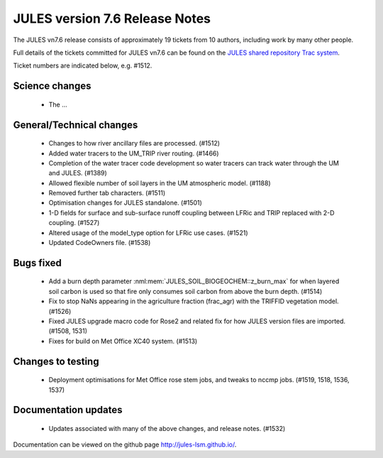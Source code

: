 JULES version 7.6 Release Notes
===============================

The JULES vn7.6 release consists of approximately 19 tickets from 10 authors, including work by many other people.

Full details of the tickets committed for JULES vn7.6 can be found on the `JULES shared repository Trac system <https://code.metoffice.gov.uk/trac/jules/query?resolution=fixed&milestone=JULES+v7.6+(Jun-24)>`_.

Ticket numbers are indicated below, e.g. #1512.


Science changes
-------------------------

 *  The ...


General/Technical changes
-------------------------

 *  Changes to how river ancillary files are processed. (#1512) 
 *  Added water tracers to the UM_TRIP river routing. (#1466)
 *  Completion of the water tracer code development so water tracers can track water through the UM and JULES. (#1389)
 *  Allowed flexible number of soil layers in the UM atmospheric model. (#1188)
 *  Removed further tab characters. (#1511)
 *  Optimisation changes for JULES standalone. (#1501)
 *  1-D fields for surface and sub-surface runoff coupling between LFRic and TRIP replaced with 2-D coupling. (#1527)
 *  Altered usage of the model_type option for LFRic use cases. (#1521)
 *  Updated CodeOwners file. (#1538)
    
Bugs fixed
----------

 *  Add a burn depth parameter :nml:mem:`JULES_SOIL_BIOGEOCHEM::z_burn_max` for when layered soil carbon is used so that fire only consumes soil carbon from above the burn depth. (#1514)
 *  Fix to stop NaNs appearing in the agriculture fraction (frac_agr) with the TRIFFID vegetation model. (#1526)
 *  Fixed JULES upgrade macro code for Rose2 and related fix for how JULES version files are imported. (#1508, 1531)
 *  Fixes for build on Met Office XC40 system. (#1513)


Changes to testing
------------------

 *  Deployment optimisations for Met Office rose stem jobs, and tweaks to nccmp jobs. (#1519, 1518, 1536, 1537)


Documentation updates
---------------------

 *  Updates associated with many of the above changes, and release notes. (#1532)


Documentation can be viewed on the github page `<http://jules-lsm.github.io/>`_.

